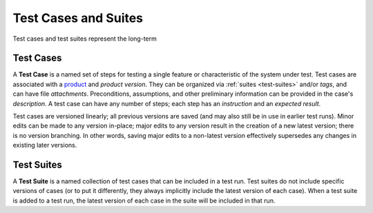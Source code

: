 Test Cases and Suites
=====================

Test cases and test suites represent the long-term


.. _test-cases:

Test Cases
----------

A **Test Case** is a named set of steps for testing a single feature or
characteristic of the system under test. Test cases are associated with a
`product <products>`_ and *product version*. They can be organized via
:ref:`suites <test-suites>` and/or *tags*, and can have file
*attachments*. Preconditions, assumptions, and other preliminary information
can be provided in the case's *description*. A test case can have any number of
steps; each step has an *instruction* and an *expected result*.

Test cases are versioned linearly; all previous versions are saved (and may
also still be in use in earlier test runs). Minor edits can be made to any
version in-place; major edits to any version result in the creation of a new
latest version; there is no version branching. In other words, saving major
edits to a non-latest version effectively supersedes any changes in existing
later versions.


.. _test-suites:

Test Suites
-----------

A **Test Suite** is a named collection of test cases that can be included in a
test run. Test suites do not include specific versions of cases (or to put it
differently, they always implicitly include the latest version of each
case). When a test suite is added to a test run, the latest version of each
case in the suite will be included in that run.
